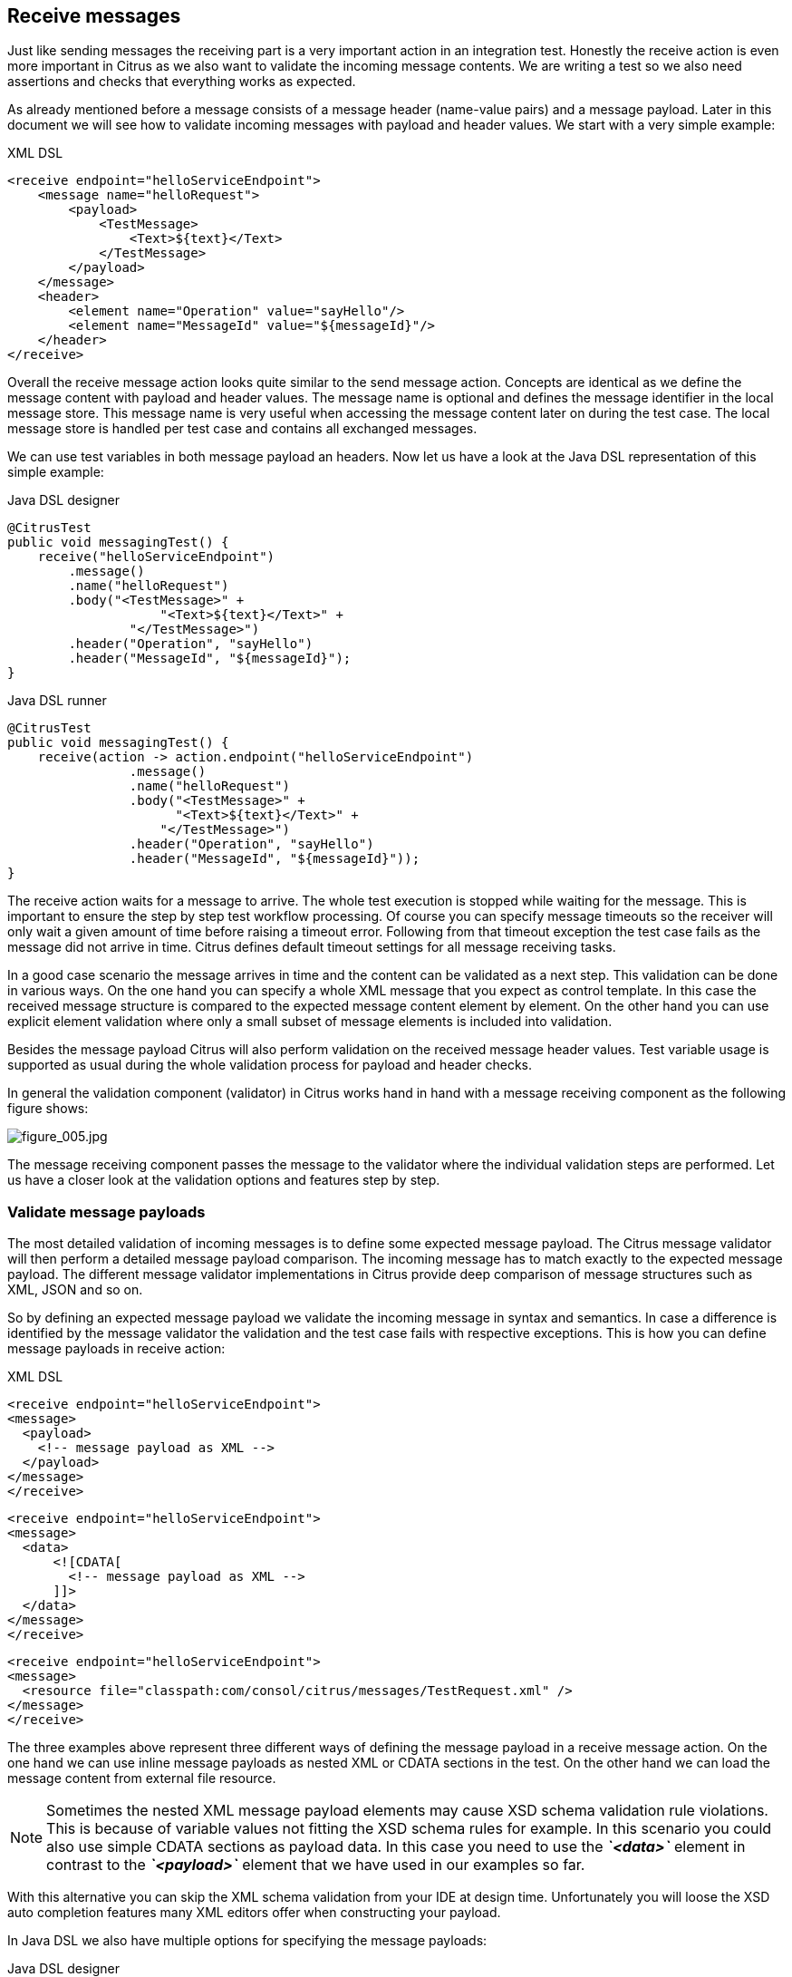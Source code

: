 [[actions-receive]]
== Receive messages

Just like sending messages the receiving part is a very important action in an integration test. Honestly the receive action is even more important in Citrus as we also want to validate the incoming message contents. We are writing a test so we also need assertions and checks that everything works as expected.

As already mentioned before a message consists of a message header (name-value pairs) and a message payload. Later in this document we will see how to validate incoming messages with payload and header values. We start with a very simple example:

.XML DSL
[source,xml]
----
<receive endpoint="helloServiceEndpoint">
    <message name="helloRequest">
        <payload>
            <TestMessage>
                <Text>${text}</Text>
            </TestMessage>
        </payload>
    </message>
    <header>
        <element name="Operation" value="sayHello"/>
        <element name="MessageId" value="${messageId}"/>
    </header>
</receive>
----

Overall the receive message action looks quite similar to the send message action. Concepts are identical as we define the message content with payload and header values. The message name is optional and defines the message identifier in the local message store.
This message name is very useful when accessing the message content later on during the test case. The local message store is handled per test case and contains all exchanged messages.

We can use test variables in both message payload an headers. Now let us have a look at the Java DSL representation of this simple example:

.Java DSL designer
[source,java]
----
@CitrusTest
public void messagingTest() {
    receive("helloServiceEndpoint")
        .message()
        .name("helloRequest")
        .body("<TestMessage>" +
                    "<Text>${text}</Text>" +
                "</TestMessage>")
        .header("Operation", "sayHello")
        .header("MessageId", "${messageId}");
}
----

.Java DSL runner
[source,java]
----
@CitrusTest
public void messagingTest() {
    receive(action -> action.endpoint("helloServiceEndpoint")
                .message()
                .name("helloRequest")
                .body("<TestMessage>" +
                      "<Text>${text}</Text>" +
                    "</TestMessage>")
                .header("Operation", "sayHello")
                .header("MessageId", "${messageId}"));
}
----

The receive action waits for a message to arrive. The whole test execution is stopped while waiting for the message. This is important to ensure the step by step test workflow processing. Of course you can specify message timeouts so the receiver will only wait a given amount of time before raising a timeout error. Following from that timeout exception the test case fails as the message did not arrive in time. Citrus defines default timeout settings for all message receiving tasks.

In a good case scenario the message arrives in time and the content can be validated as a next step. This validation can be done in various ways. On the one hand you can specify a whole XML message that you expect as control template. In this case the received message structure is compared to the expected message content element by element. On the other hand you can use explicit element validation where only a small subset of message elements is included into validation.

Besides the message payload Citrus will also perform validation on the received message header values. Test variable usage is supported as usual during the whole validation process for payload and header checks.

In general the validation component (validator) in Citrus works hand in hand with a message receiving component as the following figure shows:

image:figure_005.jpg[figure_005.jpg]

The message receiving component passes the message to the validator where the individual validation steps are performed. Let us have a closer look at the validation options and features step by step.

[[validate-message-payloads]]
=== Validate message payloads

The most detailed validation of incoming messages is to define some expected message payload. The Citrus message validator will then perform a detailed message payload comparison. The incoming message has to match exactly to the expected message payload. The different message validator implementations in Citrus provide deep comparison of message structures such as XML, JSON and so on.

So by defining an expected message payload we validate the incoming message in syntax and semantics. In case a difference is identified by the message validator the validation and the test case fails with respective exceptions. This is how you can define message payloads in receive action:

.XML DSL
[source,xml]
----
<receive endpoint="helloServiceEndpoint">
<message>
  <payload>
    <!-- message payload as XML -->
  </payload>
</message>
</receive>
----

[source,xml]
----
<receive endpoint="helloServiceEndpoint">
<message>
  <data>
      <![CDATA[
        <!-- message payload as XML -->
      ]]>
  </data>
</message>
</receive>
----

[source,xml]
----
<receive endpoint="helloServiceEndpoint">
<message>
  <resource file="classpath:com/consol/citrus/messages/TestRequest.xml" />
</message>
</receive>
----

The three examples above represent three different ways of defining the message payload in a receive message action. On the one hand we can use inline message payloads as nested XML or CDATA sections in the test. On the other hand we can load the message content from external file resource.

NOTE: Sometimes the nested XML message payload elements may cause XSD schema validation rule violations. This is because of variable values not fitting the XSD schema rules for example. In this scenario you could also use simple CDATA sections as payload data. In this case you need to use the *_`&lt;data&gt;`_* element in contrast to the *_`&lt;payload&gt;`_* element that we have used in our examples so far.

With this alternative you can skip the XML schema validation from your IDE at design time. Unfortunately you will loose the XSD auto completion features many XML editors offer when constructing your payload.

In Java DSL we also have multiple options for specifying the message payloads:

.Java DSL designer
[source,java]
----
@CitrusTest
public void messagingTest() {
    receive("helloServiceEndpoint")
        .message()
        .body("<TestMessage>" +
                    "<Text>Hello!</Text>" +
                "</TestMessage>");
}
----

[source,java]
----
@CitrusTest
public void messagingTest() {
    receive("helloServiceEndpoint")
        .message()
        .body(new ClassPathResource("com/consol/citrus/messages/TestRequest.xml"));
}
----

[source,java]
----
@CitrusTest
public void messagingTest() {
    receive("helloServiceEndpoint")
        .payloadModel(new TestRequest("Hello Citrus!"));
}
----

[source,java]
----
@CitrusTest
public void messagingTest() {
    receive("helloServiceEndpoint")
        .message(new DefaultMessage("Hello World!")));
}
----

The examples above represent the basic variations of how to define message payloads in Citrus Java DSL. The payload can be a simple String or a Spring file resource (classpath or file system). In addition to that we can use a model object. When using model objects as payloads we need a proper message marshaller implementation in the Spring application context. By default this is a marshaller bean of type *org.springframework.oxm.Marshaller* that has to be present in the Spring application context. You can add such a bean for XML and JSON message marshalling for instance.

In case you have multiple message marshallers in the application context you have to tell Citrus which one to use in this particular send message action.

[source,java]
----
@CitrusTest
public void messagingTest() {
    receive("helloServiceEndpoint")
        .payloadModel(new TestRequest("Hello Citrus!"), "myMessageMarshallerBean");
}
----

Now Citrus will marshal the message payload with the message marshaller bean named *myMessageMarshallerBean* . This way you can have multiple message marshaller implementations active in your project (XML, JSON, and so on).

Last not least the message can be defined as Citrus message object. Here you can choose one of the different message implementations used in Citrus for SOAP, Http or JMS messages. Or you just use the default message implementation or maybe a custom implementation.

In general the expected message content can be manipulated using XPath (link:#xpath[xpath]) or JSONPath (link:#json-path[json-path]). In addition to that you can ignore some elements that are skipped in comparison. We will describe this later on in this section. Now lets continue with message header validation.

[[validate-message-headers]]
=== Validate message headers

Message headers are used widely in enterprise messaging solution: The message headers are part of the message semantics and need to be validated, too. Citrus can validate message header by name and value.

.XML DSL
[source,xml]
----
<receive endpoint="helloServiceEndpoint">
    <message>
        <payload>
        <TestMessage>
            <Text>Hello!</Text>
        </TestMessage>
        </payload>
    </message>
    <header>
        <element name="Operation" value="sayHello"/>
    </header>
</receive>
----

The expected message headers are defined by a name and value pair. Citrus will check that the expected message header is present and will check the value. In case the message header is not found or the value does not match Citrus will raise an exception and the test fails. You can use validation matchers (link:#validation-matcher[validation-matcher]) for a more powerful validation of header values, too.

Let's see how this looks like in Java DSL:

.Java DSL designer
[source,java]
----
@CitrusTest
public void messagingTest() {
    receive("helloServiceEndpoint")
        .message()
        .body("<TestMessage>" +
                "<Text>Hello!</Text>" +
            "</TestMessage>")
        .header("Operation", "sayHello");
}
----

.Java DSL runner
[source,java]
----
@CitrusTest
public void messagingTest() {
    receive(action -> action.endpoint("helloServiceEndpoint")
                .message()
                .body("<TestMessage>" +
                      "<Text>Hello!</Text>" +
                    "</TestMessage>")
                .header("Operation", "sayHello"));
}
----

Header definition in Java DSL is straight forward as we just define name and value as usual. This completes the message validation when receiving a message in Citrus. The message validator implementations may add additional validation capabilities such as XML schema validation or XPath and JSONPath validation. Please refer to the respective chapters in this guide to learn more about that.

[[message-selectors]]
=== Message selectors

The `&lt;selector&gt;` element inside the receiving action defines key-value pairs in order to filter the messages being received. The filter applies to the message headers. This means that a receiver will only accept messages matching a header element value. In messaging applications the header information often holds message ids, correlation ids, operation names and so on. With this information given you can explicitly listen for messages that belong to your test case. This is very helpful to avoid receiving messages that are still available on the message destination.

Lets say the tested software application keeps sending messages that belong to previous test cases. This could happen in retry situations where the application error handling automatically tries to solve a communication problem that occurred during previous test cases. As a result a message destination (e.g. a JMS message queue) contains messages that are not valid any more for the currently running test case. The test case might fail because the received message does not apply to the actual use case. So we will definitely run into validation errors as the expected message control values do not match.

Now we have to find a way to avoid these problems. The test could filter the messages on a destination to only receive messages that apply for the use case that is being tested. The Java Messaging System (JMS) came up with a message header selector that will only accept messages that fit the expected header values.

Let us have a closer look at a message selector inside a receiving action:

.XML DSL
[source,xml]
----
<selector>
    <element name="correlationId" value="Cx1x123456789"/>
    <element name="operation" value="getOrders"/>
</selector>
----

.Java DSL designer
[source,java]
----
@CitrusTest
public void receiveMessageTest() {
    receive("testServiceEndpoint")
        .selector("correlationId='Cx1x123456789' AND operation='getOrders'");
}
----

.Java DSL runner
[source,java]
----
@CitrusTest
public void receiveMessageTest() {
    receive(action -> action.endpoint("testServiceEndpoint")
                .selector("correlationId='Cx1x123456789' AND operation='getOrders'"));
}
----

This example shows how message selectors work. The selector will only accept messages that meet the correlation id and the operation in the header values. All other messages on the message destination are ignored. The selector elements are automatically associated to each other using the logical AND operator. This means that the message selector string would look like this: *correlationId = 'Cx1x123456789' AND operation = 'getOrders'* .

Instead of using several elements in the selector you can also define a selector string directly which gives you more power in constructing the selection logic yourself. This way you can use *AND* logical operators yourself.

[source,xml]
----
<selector>
    <value>
        correlationId = 'Cx1x123456789' AND operation = 'getOrders'
    </value>
</selector>
----

IMPORTANT: In case you want to run tests in parallel message selectors become essential in your test cases. The different tests running at the same time will steal messages from each other when you lack of message selection mechanisms.

IMPORTANT: Previously only JMS message destinations offered support for message selectors! With Citrus version 1.2 we introduced message selector support for Spring Integration message channels, too (see link:#message-channel-selector-support[message-channel-selector-support]).

[[groovy-markupbuilder]]
=== Groovy MarkupBuilder

With the Groovy MarkupBuilder you can build XML message payloads in a simple way, without having to write the typical XML overhead. For example we use a Groovy script to construct the XML message to be sent out. Instead of a plain CDATA XML section or the nested payload XML data we write a Groovy script snippet. The Groovy MarkupBuilder generates the XML message payload with exactly the same result:

.XML DSL
[source,xml]
----
<send endpoint="helloServiceEndpoint">
<message>
    <builder type="groovy">
        markupBuilder.TestMessage {
                MessageId('${messageId}')
                Timestamp('?')
                VersionId('2')
                Text('Hello Citrus!')
            }
        }
    </builder>
    <element path="/TestMessage/Timestamp"
                value="${createDate}"/>
    </message>
    <header>
        <element name="Operation" value="sayHello"/>
        <element name="MessageId" value="${messageId}"/>
    </header>
</send>
----

We use the *builder* element with type *groovy* and the MarkupBuilder code is directly written to this element. As you can see from the example above, you can mix XPath and Groovy markup builder code. The MarkupBuilder syntax is very easy and follows the simple rule: *markupBuilder.ROOT-ELEMENT{ CHILD-ELEMENTS }* . However the tester has to follow some simple rules and naming conventions when using the Citrus MarkupBuilder extension:

* The MarkupBuilder is accessed within the script over an object named markupBuilder. The name of the custom root element follows with all its child elements.
* Child elements may be defined within curly brackets after the root-element (the same applies for further nested child elements)
* Attributes and element values are defined within round brackets, after the element name
* Attribute and element values have to stand within apostrophes (e.g. attribute-name: 'attribute-value')

The Groovy MarkupBuilder script may also be used within receive actions as shown in the following listing:

.XML DSL
[source,xml]
----
<send endpoint="helloServiceEndpoint">
    <message>
        <builder type="groovy" file="classpath:com/consol/citrus/groovy/helloRequest.groovy"/>
    </message>
</send>

<receive endpoint="helloServiceEndpoint" timeout="5000">
    <message>
        <builder type="groovy">
            markupBuilder.TestResponse(xmlns: 'http://www.consol.de/schemas/samples/sayHello.xsd'){
                MessageId('${messageId}')
                CorrelationId('${correlationId}')
                User('HelloService')
                Text('Hello ${user}')
            }
        </builder>
    </message>
</receive>
----

As you can see it is also possible to define the script as external file resource. In addition to that namespace support is given as normal attribute definition within the round brackets after the element name.

The MarkupBuilder implementation in Groovy offers great possibilities in defining message payloads. We do not need to write XML tag overhead and we can construct complex message payloads with Groovy logic like iterations and conditional elements. For detailed MarkupBuilder descriptions please see the official Groovy documentation.
